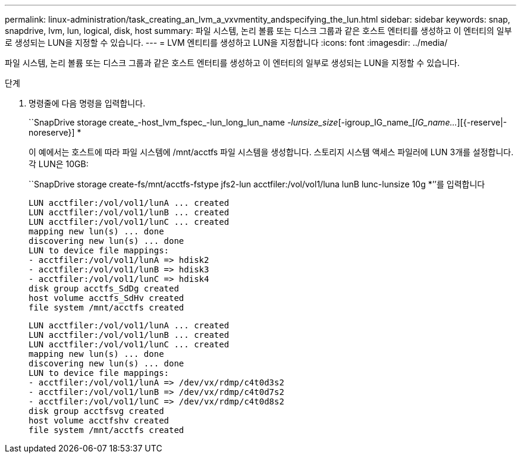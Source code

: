 ---
permalink: linux-administration/task_creating_an_lvm_a_vxvmentity_andspecifying_the_lun.html 
sidebar: sidebar 
keywords: snap, snapdrive, lvm, lun, logical, disk, host 
summary: 파일 시스템, 논리 볼륨 또는 디스크 그룹과 같은 호스트 엔터티를 생성하고 이 엔터티의 일부로 생성되는 LUN을 지정할 수 있습니다. 
---
= LVM 엔티티를 생성하고 LUN을 지정합니다
:icons: font
:imagesdir: ../media/


[role="lead"]
파일 시스템, 논리 볼륨 또는 디스크 그룹과 같은 호스트 엔터티를 생성하고 이 엔터티의 일부로 생성되는 LUN을 지정할 수 있습니다.

.단계
. 명령줄에 다음 명령을 입력합니다.
+
``SnapDrive storage create_-host_lvm_fspec_-lun_long_lun_name [lun_name...]_-lunsize_size_[-igroup_IG_name_[_IG_name..._][{-reserve|-noreserve}] *

+
이 예에서는 호스트에 따라 파일 시스템에 /mnt/acctfs 파일 시스템을 생성합니다. 스토리지 시스템 액세스 파일러에 LUN 3개를 설정합니다. 각 LUN은 10GB:

+
``SnapDrive storage create-fs/mnt/acctfs-fstype jfs2-lun acctfiler:/vol/vol1/luna lunB lunc-lunsize 10g *’’를 입력합니다

+
[listing]
----
LUN acctfiler:/vol/vol1/lunA ... created
LUN acctfiler:/vol/vol1/lunB ... created
LUN acctfiler:/vol/vol1/lunC ... created
mapping new lun(s) ... done
discovering new lun(s) ... done
LUN to device file mappings:
- acctfiler:/vol/vol1/lunA => hdisk2
- acctfiler:/vol/vol1/lunB => hdisk3
- acctfiler:/vol/vol1/lunC => hdisk4
disk group acctfs_SdDg created
host volume acctfs_SdHv created
file system /mnt/acctfs created
----
+
[listing]
----
LUN acctfiler:/vol/vol1/lunA ... created
LUN acctfiler:/vol/vol1/lunB ... created
LUN acctfiler:/vol/vol1/lunC ... created
mapping new lun(s) ... done
discovering new lun(s) ... done
LUN to device file mappings:
- acctfiler:/vol/vol1/lunA => /dev/vx/rdmp/c4t0d3s2
- acctfiler:/vol/vol1/lunB => /dev/vx/rdmp/c4t0d7s2
- acctfiler:/vol/vol1/lunC => /dev/vx/rdmp/c4t0d8s2
disk group acctfsvg created
host volume acctfshv created
file system /mnt/acctfs created
----

